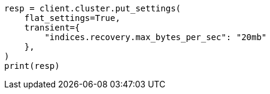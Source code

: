 // This file is autogenerated, DO NOT EDIT
// cluster/update-settings.asciidoc:73

[source, python]
----
resp = client.cluster.put_settings(
    flat_settings=True,
    transient={
        "indices.recovery.max_bytes_per_sec": "20mb"
    },
)
print(resp)
----
